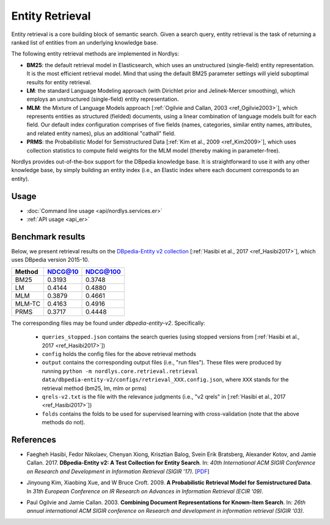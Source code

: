 Entity Retrieval
================

Entity retrieval is a core building block of semantic search.  Given a search query, entity retrieval is the task of returning a ranked list of entities from an underlying knowledge base.

The following entity retrieval methods are implemented in Nordlys:

- **BM25**: the default retrieval model in Elasticsearch, which uses an unstructured (single-field) entity representation. It is the most efficient retrieval model. Mind that using the default BM25 parameter settings will yield suboptimal results for entity retrieval.
- **LM**: the standard Language Modeling approach (with Dirichlet prior and Jelinek-Mercer smoothing), which employs an unstructured (single-field) entity representation.
- **MLM**: the Mixture of Language Models approach [:ref:`Ogilvie and Callan, 2003 <ref_Ogilvie2003>`], which represents entities as structured (fielded) documents, using a linear combination of language models built for each field.  Our default index configuration comprises of five fields (names, categories, similar entity names, attributes, and related entity names), plus an additional "cathall" field.
- **PRMS**: the Probabilistic Model for Semistructured Data [:ref:`Kim et al., 2009 <ref_Kim2009>`], which uses collection statistics to compute field weights for the MLM model (thereby making in parameter-free).

Nordlys provides out-of-the-box support for the DBpedia knowledge base.  It is straightforward to use it with any other knowledge base, by simply building an entity index (i.e., an Elastic index where each document corresponds to an entity).


Usage
-----

- :doc:`Command line usage <api/nordlys.services.er>`
- :ref:`API usage <api_er>`


Benchmark results
-----------------

Below, we present retrieval results on the `DBpedia-Entity v2 collection <https://github.com/iai-group/DBpedia-Entity>`_ [:ref:`Hasibi et al., 2017 <ref_Hasibi2017>`], which uses DBpedia version 2015-10.


+--------+---------+----------+
| Method | NDCG@10 | NDCG@100 |
+========+=========+==========+
| BM25   | 0.3193  | 0.3748   |
+--------+---------+----------+
| LM     | 0.4144  | 0.4880   |
+--------+---------+----------+
| MLM    | 0.3879  | 0.4661   |
+--------+---------+----------+
| MLM-TC | 0.4163  | 0.4916   |
+--------+---------+----------+
| PRMS   | 0.3717  | 0.4448   |
+--------+---------+----------+



The corresponding files may be found under `dbpedia-entity-v2`. Specifically:

  - ``queries_stopped.json`` contains the search queries (using stopped versions from [:ref:`Hasibi et al., 2017 <ref_Hasibi2017>`])
  - ``config`` holds the config files for the above retrieval methods
  - ``output`` contains the corresponding output files (i.e., "run files"). These files were produced by running ``python -m nordlys.core.retrieval.retrieval data/dbpedia-entity-v2/configs/retrieval_XXX.config.json``, where ``XXX`` stands for the retrieval method (bm25, lm, mlm or prms)
  - ``qrels-v2.txt`` is the file with the relevance judgments (i.e., "v2 qrels" in [:ref:`Hasibi et al., 2017 <ref_Hasibi2017>`])
  - ``folds`` contains the folds to be used for supervised learning with cross-validation (note that the above methods do not).


References
----------

.. _ref_Hasibi2017:

- Faegheh Hasibi, Fedor Nikolaev, Chenyan Xiong, Krisztian Balog, Svein Erik Bratsberg, Alexander Kotov, and Jamie Callan. 2017. **DBpedia-Entity v2: A Test Collection for Entity Search**. In: *40th International ACM SIGIR Conference on Research and Development in Information Retrieval (SIGIR ’17)*. [`PDF <http://krisztianbalog.com/files/sigir2017-dbpedia.pdf>`_]

.. _ref_Kim2009:

- Jinyoung Kim, Xiaobing Xue, and W Bruce Croft. 2009. **A Probabilistic Retrieval Model for Semistructured Data**. In *31th European Conference on IR Research on Advances in Information Retrieval (ECIR '09)*.

.. _ref_Ogilvie2003:

- Paul Ogilvie and Jamie Callan. 2003. **Combining Document Representations for Known-Item Search**. In: *26th annual international ACM SIGIR conference on Research and development in information retrieval (SIGIR '03)*.
